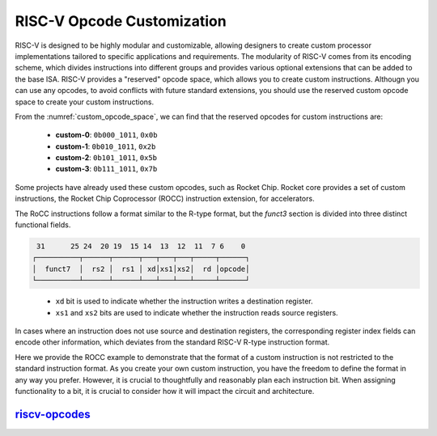.. _opcode:

RISC-V Opcode Customization
===========================

RISC-V is designed to be highly modular and customizable, allowing designers to create custom processor implementations tailored to specific applications and requirements.
The modularity of RISC-V comes from its encoding scheme, which divides instructions into different groups and provides various optional extensions that can be added to the base ISA.
RISC-V provides a "reserved" opcode space, which allows you to create custom instructions.
Althougn you can use any opcodes, to avoid conflicts with future standard extensions, you should use the reserved custom opcode space to create your custom instructions.

.. pdfview:: ../_pdf/unpriv-isa-asciidoc.pdf 131
  :align: center
  :name: custom_opcode_space
  :left: 0.074
  :upper: 0.218
  :right: 0.926
  :lower: 0.462
  
  Unprivileged ISA Specification, Table 35

From the :numref:`custom_opcode_space`, we can find that the reserved opcodes for custom instructions are:

  - **custom-0**: ``0b000_1011``, ``0x0b``
  - **custom-1**: ``0b010_1011``, ``0x2b``
  - **custom-2**: ``0b101_1011``, ``0x5b``
  - **custom-3**: ``0b111_1011``, ``0x7b``

Some projects have already used these custom opcodes, such as Rocket Chip.
Rocket core provides a set of custom instructions, the Rocket Chip Coprocessor (ROCC) instruction extension, for accelerators.

The RoCC instructions follow a format similar to the R-type format, but the `funct3` section is divided into three distinct functional fields.

.. code-block:: text

   31      25 24  20 19  15 14  13  12  11  7 6    0
  ┌──────────┬──────┬──────┬───┬───┬───┬─────┬──────┐
  │  funct7  │  rs2 │  rs1 │ xd│xs1│xs2│  rd │opcode│
  └──────────┴──────┴──────┴───┴───┴───┴─────┴──────┘

..

  - ``xd`` bit is used to indicate whether the instruction writes a destination register.
  - ``xs1`` and ``xs2`` bits are used to indicate whether the instruction reads source registers.

In cases where an instruction does not use source and destination registers, the corresponding register index fields can encode other information, which deviates from the standard RISC-V R-type instruction format.

Here we provide the ROCC example to demonstrate that the format of a custom instruction is not restricted to the standard instruction format.
As you create your own custom instruction, you have the freedom to define the format in any way you prefer.
However, it is crucial to thoughtfully and reasonably plan each instruction bit.
When assigning functionality to a bit, it is crucial to consider how it will impact the circuit and architecture.

`riscv-opcodes <https://github.com/riscv/riscv-opcodes>`_
---------------------------------------------------------


